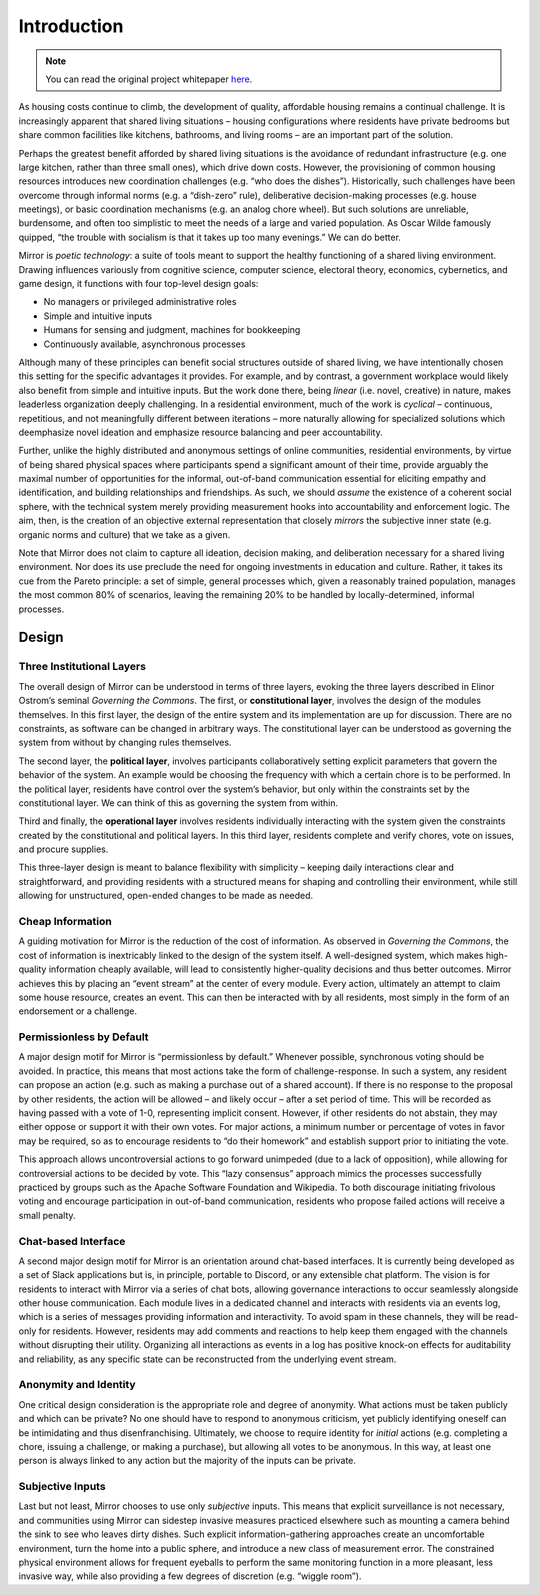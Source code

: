 ..  _introduction:

Introduction
============

.. note::

  You can read the original project whitepaper `here <https://bit.ly/mirror-whitepaper>`_.

As housing costs continue to climb, the development of quality, affordable housing remains a continual challenge.
It is increasingly apparent that shared living situations – housing configurations where residents have private bedrooms but share common facilities like kitchens, bathrooms, and living rooms – are an important part of the solution.

Perhaps the greatest benefit afforded by shared living situations is the avoidance of redundant infrastructure (e.g. one large kitchen, rather than three small ones), which drive down costs.
However, the provisioning of common housing resources introduces new coordination challenges (e.g. “who does the dishes”).
Historically, such challenges have been overcome through informal norms (e.g. a “dish-zero” rule), deliberative decision-making processes (e.g. house meetings), or basic coordination mechanisms (e.g. an analog chore wheel).
But such solutions are unreliable, burdensome, and often too simplistic to meet the needs of a large and varied population.
As Oscar Wilde famously quipped, “the trouble with socialism is that it takes up too many evenings.” We can do better.

Mirror is *poetic technology*: a suite of tools meant to support the healthy functioning of a shared living environment.
Drawing influences variously from cognitive science, computer science, electoral theory, economics, cybernetics, and game design, it functions with four top-level design goals:

- No managers or privileged administrative roles
- Simple and intuitive inputs
- Humans for sensing and judgment, machines for bookkeeping
- Continuously available, asynchronous processes

Although many of these principles can benefit social structures outside of shared living, we have intentionally chosen this setting for the specific advantages it provides.
For example, and by contrast, a government workplace would likely also benefit from simple and intuitive inputs.
But the work done there, being *linear* (i.e. novel, creative) in nature, makes leaderless organization deeply challenging.
In a residential environment, much of the work is *cyclical* – continuous, repetitious, and not meaningfully different between iterations – more naturally allowing for specialized solutions which deemphasize novel ideation and emphasize resource balancing and peer accountability.

Further, unlike the highly distributed and anonymous settings of online communities, residential environments, by virtue of being shared physical spaces where participants spend a significant amount of their time, provide arguably the maximal number of opportunities for the informal, out-of-band communication essential for eliciting empathy and identification, and building relationships and friendships.
As such, we should *assume* the existence of a coherent social sphere, with the technical system merely providing measurement hooks into accountability and enforcement logic.
The aim, then, is the creation of an objective external representation that closely *mirrors* the subjective inner state (e.g. organic norms and culture) that we take as a given.

Note that Mirror does not claim to capture all ideation, decision making, and deliberation necessary for a shared living environment.
Nor does its use preclude the need for ongoing investments in education and culture.
Rather, it takes its cue from the Pareto principle: a set of simple, general processes which, given a reasonably trained population, manages the most common 80% of scenarios, leaving the remaining 20% to be handled by locally-determined, informal processes.

Design
------

Three Institutional Layers
~~~~~~~~~~~~~~~~~~~~~~~~~~

The overall design of Mirror can be understood in terms of three layers, evoking the three layers described in Elinor Ostrom’s seminal *Governing the Commons*.
The first, or **constitutional layer**, involves the design of the modules themselves.
In this first layer, the design of the entire system and its implementation are up for discussion.
There are no constraints, as software can be changed in arbitrary ways.
The constitutional layer can be understood as governing the system from without by changing rules themselves.

The second layer, the **political layer**, involves participants collaboratively setting explicit parameters that govern the behavior of the system.
An example would be choosing the frequency with which a certain chore is to be performed.
In the political layer, residents have control over the system’s behavior, but only within the constraints set by the constitutional layer.
We can think of this as governing the system from within.

Third and finally, the **operational layer** involves residents individually interacting with the system given the constraints created by the constitutional and political layers.
In this third layer, residents complete and verify chores, vote on issues, and procure supplies.

This three-layer design is meant to balance flexibility with simplicity – keeping daily interactions clear and straightforward, and providing residents with a structured means for shaping and controlling their environment, while still allowing for unstructured, open-ended changes to be made as needed.

Cheap Information
~~~~~~~~~~~~~~~~~

A guiding motivation for Mirror is the reduction of the cost of information.
As observed in *Governing the Commons*, the cost of information is inextricably linked to the design of the system itself.
A well-designed system, which makes high-quality information cheaply available, will lead to consistently higher-quality decisions and thus better outcomes.
Mirror achieves this by placing an “event stream” at the center of every module.
Every action, ultimately an attempt to claim some house resource, creates an event.
This can then be interacted with by all residents, most simply in the form of an endorsement or a challenge.

Permissionless by Default
~~~~~~~~~~~~~~~~~~~~~~~~~

A major design motif for Mirror is “permissionless by default.” Whenever possible, synchronous voting should be avoided.
In practice, this means that most actions take the form of challenge-response.
In such a system, any resident can propose an action (e.g. such as making a purchase out of a shared account).
If there is no response to the proposal by other residents, the action will be allowed – and likely occur – after a set period of time.
This will be recorded as having passed with a vote of 1-0, representing implicit consent.
However, if other residents do not abstain, they may either oppose or support it with their own votes.
For major actions, a minimum number or percentage of votes in favor may be required, so as to encourage residents to “do their homework” and establish support prior to initiating the vote.

This approach allows uncontroversial actions to go forward unimpeded (due to a lack of opposition), while allowing for controversial actions to be decided by vote.
This “lazy consensus” approach mimics the processes successfully practiced by groups such as the Apache Software Foundation and Wikipedia.
To both discourage initiating frivolous voting and encourage participation in out-of-band communication, residents who propose failed actions will receive a small penalty.

Chat-based Interface
~~~~~~~~~~~~~~~~~~~~

A second major design motif for Mirror is an orientation around chat-based interfaces.
It is currently being developed as a set of Slack applications but is, in principle, portable to Discord, or any extensible chat platform.
The vision is for residents to interact with Mirror via a series of chat bots, allowing governance interactions to occur seamlessly alongside other house communication.
Each module lives in a dedicated channel and interacts with residents via an events log, which is a series of messages providing information and interactivity.
To avoid spam in these channels, they will be read-only for residents.
However, residents may add comments and reactions to help keep them engaged with the channels without disrupting their utility.
Organizing all interactions as events in a log has positive knock-on effects for auditability and reliability, as any specific state can be reconstructed from the underlying event stream.

Anonymity and Identity
~~~~~~~~~~~~~~~~~~~~~~

One critical design consideration is the appropriate role and degree of anonymity.
What actions must be taken publicly and which can be private? No one should have to respond to anonymous criticism, yet publicly identifying oneself can be intimidating and thus disenfranchising.
Ultimately, we choose to require identity for *initial* actions (e.g. completing a chore, issuing a challenge, or making a purchase), but allowing all votes to be anonymous.
In this way, at least one person is always linked to any action but the majority of the inputs can be private.

Subjective Inputs
~~~~~~~~~~~~~~~~~

Last but not least, Mirror chooses to use only *subjective* inputs.
This means that explicit surveillance is not necessary, and communities using Mirror can sidestep invasive measures practiced elsewhere such as mounting a camera behind the sink to see who leaves dirty dishes.
Such explicit information-gathering approaches create an uncomfortable environment, turn the home into a public sphere, and introduce a new class of measurement error.
The constrained physical environment allows for frequent eyeballs to perform the same monitoring function in a more pleasant, less invasive way, while also providing a few degrees of discretion (e.g. “wiggle room”).
